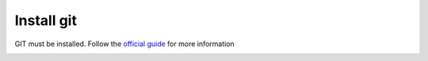 Install git
-----------

GIT must be installed. Follow the `official guide`_ for more information

.. image:: install-git.png
  :width: 400px

.. _official guide: https://git-scm.com/downloads
